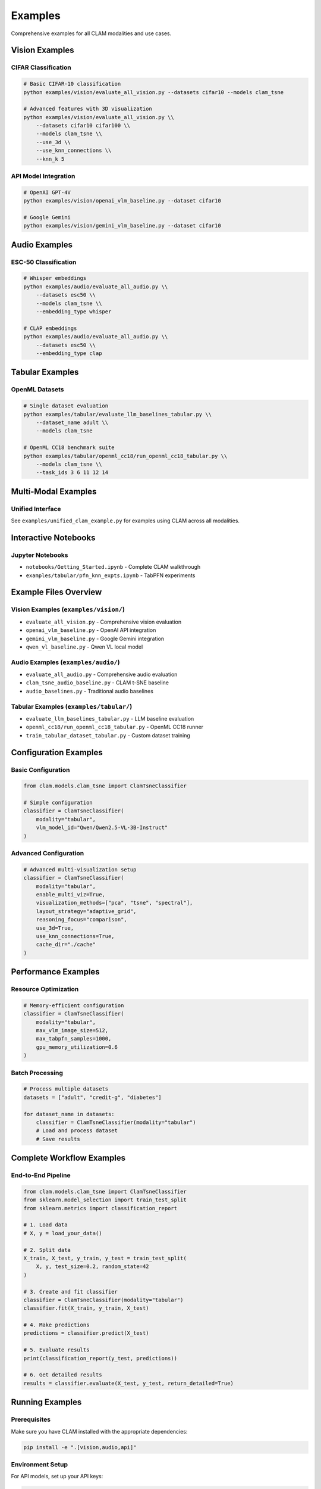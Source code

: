 Examples
========

Comprehensive examples for all CLAM modalities and use cases.

Vision Examples
---------------

CIFAR Classification
~~~~~~~~~~~~~~~~~~~~

.. code-block:: bash

   # Basic CIFAR-10 classification
   python examples/vision/evaluate_all_vision.py --datasets cifar10 --models clam_tsne

   # Advanced features with 3D visualization
   python examples/vision/evaluate_all_vision.py \\
       --datasets cifar10 cifar100 \\
       --models clam_tsne \\
       --use_3d \\
       --use_knn_connections \\
       --knn_k 5

API Model Integration
~~~~~~~~~~~~~~~~~~~~~

.. code-block:: bash

   # OpenAI GPT-4V
   python examples/vision/openai_vlm_baseline.py --dataset cifar10

   # Google Gemini
   python examples/vision/gemini_vlm_baseline.py --dataset cifar10

Audio Examples
--------------

ESC-50 Classification
~~~~~~~~~~~~~~~~~~~~~

.. code-block:: bash

   # Whisper embeddings
   python examples/audio/evaluate_all_audio.py \\
       --datasets esc50 \\
       --models clam_tsne \\
       --embedding_type whisper

   # CLAP embeddings
   python examples/audio/evaluate_all_audio.py \\
       --datasets esc50 \\
       --embedding_type clap

Tabular Examples
----------------

OpenML Datasets
~~~~~~~~~~~~~~~

.. code-block:: bash

   # Single dataset evaluation
   python examples/tabular/evaluate_llm_baselines_tabular.py \\
       --dataset_name adult \\
       --models clam_tsne

   # OpenML CC18 benchmark suite
   python examples/tabular/openml_cc18/run_openml_cc18_tabular.py \\
       --models clam_tsne \\
       --task_ids 3 6 11 12 14

Multi-Modal Examples
--------------------

Unified Interface
~~~~~~~~~~~~~~~~~

See ``examples/unified_clam_example.py`` for examples using CLAM across all modalities.

Interactive Notebooks
----------------------

Jupyter Notebooks
~~~~~~~~~~~~~~~~~

* ``notebooks/Getting_Started.ipynb`` - Complete CLAM walkthrough
* ``examples/tabular/pfn_knn_expts.ipynb`` - TabPFN experiments

Example Files Overview
----------------------

Vision Examples (``examples/vision/``)
~~~~~~~~~~~~~~~~~~~~~~~~~~~~~~~~~~~~~~

* ``evaluate_all_vision.py`` - Comprehensive vision evaluation
* ``openai_vlm_baseline.py`` - OpenAI API integration
* ``gemini_vlm_baseline.py`` - Google Gemini integration
* ``qwen_vl_baseline.py`` - Qwen VL local model

Audio Examples (``examples/audio/``)
~~~~~~~~~~~~~~~~~~~~~~~~~~~~~~~~~~~~

* ``evaluate_all_audio.py`` - Comprehensive audio evaluation
* ``clam_tsne_audio_baseline.py`` - CLAM t-SNE baseline
* ``audio_baselines.py`` - Traditional audio baselines

Tabular Examples (``examples/tabular/``)
~~~~~~~~~~~~~~~~~~~~~~~~~~~~~~~~~~~~~~~

* ``evaluate_llm_baselines_tabular.py`` - LLM baseline evaluation
* ``openml_cc18/run_openml_cc18_tabular.py`` - OpenML CC18 runner
* ``train_tabular_dataset_tabular.py`` - Custom dataset training

Configuration Examples
----------------------

Basic Configuration
~~~~~~~~~~~~~~~~~~~

.. code-block:: python

   from clam.models.clam_tsne import ClamTsneClassifier

   # Simple configuration
   classifier = ClamTsneClassifier(
       modality="tabular",
       vlm_model_id="Qwen/Qwen2.5-VL-3B-Instruct"
   )

Advanced Configuration
~~~~~~~~~~~~~~~~~~~~~

.. code-block:: python

   # Advanced multi-visualization setup
   classifier = ClamTsneClassifier(
       modality="tabular",
       enable_multi_viz=True,
       visualization_methods=["pca", "tsne", "spectral"],
       layout_strategy="adaptive_grid",
       reasoning_focus="comparison",
       use_3d=True,
       use_knn_connections=True,
       cache_dir="./cache"
   )

Performance Examples
--------------------

Resource Optimization
~~~~~~~~~~~~~~~~~~~~~

.. code-block:: python

   # Memory-efficient configuration
   classifier = ClamTsneClassifier(
       modality="tabular",
       max_vlm_image_size=512,
       max_tabpfn_samples=1000,
       gpu_memory_utilization=0.6
   )

Batch Processing
~~~~~~~~~~~~~~~~

.. code-block:: python

   # Process multiple datasets
   datasets = ["adult", "credit-g", "diabetes"]
   
   for dataset_name in datasets:
       classifier = ClamTsneClassifier(modality="tabular")
       # Load and process dataset
       # Save results

Complete Workflow Examples
--------------------------

End-to-End Pipeline
~~~~~~~~~~~~~~~~~~~

.. code-block:: python

   from clam.models.clam_tsne import ClamTsneClassifier
   from sklearn.model_selection import train_test_split
   from sklearn.metrics import classification_report

   # 1. Load data
   # X, y = load_your_data()

   # 2. Split data
   X_train, X_test, y_train, y_test = train_test_split(
       X, y, test_size=0.2, random_state=42
   )

   # 3. Create and fit classifier
   classifier = ClamTsneClassifier(modality="tabular")
   classifier.fit(X_train, y_train, X_test)

   # 4. Make predictions
   predictions = classifier.predict(X_test)

   # 5. Evaluate results
   print(classification_report(y_test, predictions))

   # 6. Get detailed results
   results = classifier.evaluate(X_test, y_test, return_detailed=True)

Running Examples
----------------

Prerequisites
~~~~~~~~~~~~~

Make sure you have CLAM installed with the appropriate dependencies:

.. code-block:: bash

   pip install -e ".[vision,audio,api]"

Environment Setup
~~~~~~~~~~~~~~~~~

For API models, set up your API keys:

.. code-block:: bash

   export OPENAI_API_KEY="your-openai-key"
   export GOOGLE_API_KEY="your-google-key"

Example Execution
~~~~~~~~~~~~~~~~~

.. code-block:: bash

   # Navigate to CLAM directory
   cd /path/to/clam

   # Run vision example
   python examples/vision/evaluate_all_vision.py --datasets cifar10 --quick_test

   # Run audio example  
   python examples/audio/evaluate_all_audio.py --datasets esc50

   # Run tabular example
   python examples/tabular/evaluate_llm_baselines_tabular.py --dataset_name adult

Getting Help
------------

If you encounter issues with examples:

1. Check the :doc:`../troubleshooting` guide
2. Ensure all dependencies are installed
3. Verify your environment setup
4. Check GitHub issues for similar problems

Next Steps
----------

* **API Reference**: :doc:`../api-reference/clam.models`
* **Configuration Guide**: :doc:`../getting-started/configuration`
* **Tutorials**: :doc:`../tutorials/basic-classification`